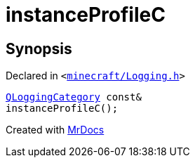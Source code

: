 [#instanceProfileC]
= instanceProfileC
:relfileprefix: 
:mrdocs:


== Synopsis

Declared in `&lt;https://github.com/PrismLauncher/PrismLauncher/blob/develop/launcher/minecraft/Logging.h#L25[minecraft&sol;Logging&period;h]&gt;`

[source,cpp,subs="verbatim,replacements,macros,-callouts"]
----
xref:QLoggingCategory.adoc[QLoggingCategory] const&
instanceProfileC();
----



[.small]#Created with https://www.mrdocs.com[MrDocs]#
